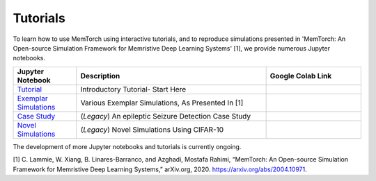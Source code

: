 Tutorials
====================================

To learn how to use MemTorch using interactive tutorials, and to reproduce simulations presented in 'MemTorch: An Open-source Simulation Framework for Memristive Deep Learning Systems' [1], we provide numerous Jupyter notebooks.

.. list-table::
   :widths: 20 60 30
   :header-rows: 1

   * - Jupyter Notebook
     - Description
     - Google Colab Link
   * - `Tutorial <https://github.com/coreylammie/MemTorch/blob/master/memtorch/examples/Tutorial.ipynb>`_
     - Introductory Tutorial- Start Here
     - .. image:: https://colab.research.google.com/assets/colab-badge.svg
        :alt: Open In Colab
        :target: https://colab.research.google.com/github/coreylammie/MemTorch/blob/master/memtorch/examples/Tutorial.ipynb

   * - `Exemplar Simulations <https://github.com/coreylammie/MemTorch/blob/master/memtorch/examples/Exemplar_Simulations.ipynb>`_
     - Various Exemplar Simulations, As Presented In [1]
     - .. image:: https://colab.research.google.com/assets/colab-badge.svg
        :alt: Open In Colab
        :target: https://colab.research.google.com/github/coreylammie/MemTorch/blob/master/memtorch/examples/Exemplar_Simulations.ipynb

   * - `Case Study <https://github.com/coreylammie/MemTorch/blob/master/memtorch/examples/legacy/CaseStudy.ipynb>`_
     - (*Legacy*) An epileptic Seizure Detection Case Study
     - .. image:: https://colab.research.google.com/assets/colab-badge.svg
        :alt: Open In Colab
        :target: https://colab.research.google.com/github/coreylammie/MemTorch/blob/master/memtorch/examples/legacy/CaseStudy.ipynb
   * - `Novel Simulations <https://github.com/coreylammie/MemTorch/blob/master/memtorch/examples/legacy/NovelSimulations.ipynb>`_
     - (*Legacy*) Novel Simulations Using CIFAR-10
     - .. image:: https://colab.research.google.com/assets/colab-badge.svg
        :alt: Open In Colab
        :target: https://colab.research.google.com/github/coreylammie/MemTorch/blob/master/memtorch/examples/legacy/NovelSimulations.ipynb

The development of more Jupyter notebooks and tutorials is currently ongoing.

[1] C. Lammie, W. Xiang, B. Linares-Barranco, and Azghadi, Mostafa Rahimi, “MemTorch: An Open-source Simulation Framework for Memristive Deep Learning Systems,” arXiv.org, 2020. https://arxiv.org/abs/2004.10971.
‌